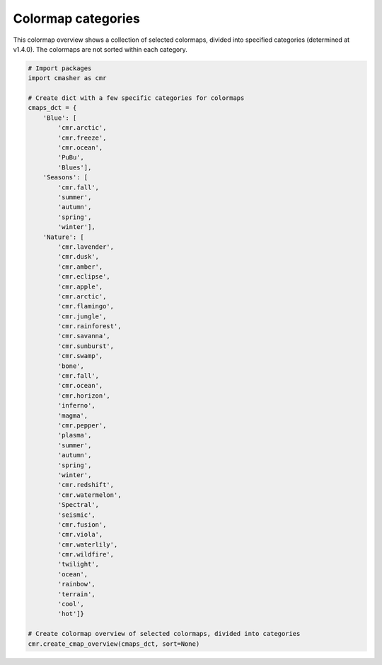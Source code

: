 Colormap categories
===================
This colormap overview shows a collection of selected colormaps, divided into specified categories (determined at v1.4.0).
The colormaps are not sorted within each category.

.. image:: ../images/cmap_categories.png
    :alt: Colormap overview of selected colormaps, divided into categories.
    :width: 100%
    :align: center

.. code:: python

    # Import packages
    import cmasher as cmr

    # Create dict with a few specific categories for colormaps
    cmaps_dct = {
        'Blue': [
            'cmr.arctic',
            'cmr.freeze',
            'cmr.ocean',
            'PuBu',
            'Blues'],
        'Seasons': [
            'cmr.fall',
            'summer',
            'autumn',
            'spring',
            'winter'],
        'Nature': [
            'cmr.lavender',
            'cmr.dusk',
            'cmr.amber',
            'cmr.eclipse',
            'cmr.apple',
            'cmr.arctic',
            'cmr.flamingo',
            'cmr.jungle',
            'cmr.rainforest',
            'cmr.savanna',
            'cmr.sunburst',
            'cmr.swamp',
            'bone',
            'cmr.fall',
            'cmr.ocean',
            'cmr.horizon',
            'inferno',
            'magma',
            'cmr.pepper',
            'plasma',
            'summer',
            'autumn',
            'spring',
            'winter',
            'cmr.redshift',
            'cmr.watermelon',
            'Spectral',
            'seismic',
            'cmr.fusion',
            'cmr.viola',
            'cmr.waterlily',
            'cmr.wildfire',
            'twilight',
            'ocean',
            'rainbow',
            'terrain',
            'cool',
            'hot']}

    # Create colormap overview of selected colormaps, divided into categories
    cmr.create_cmap_overview(cmaps_dct, sort=None)